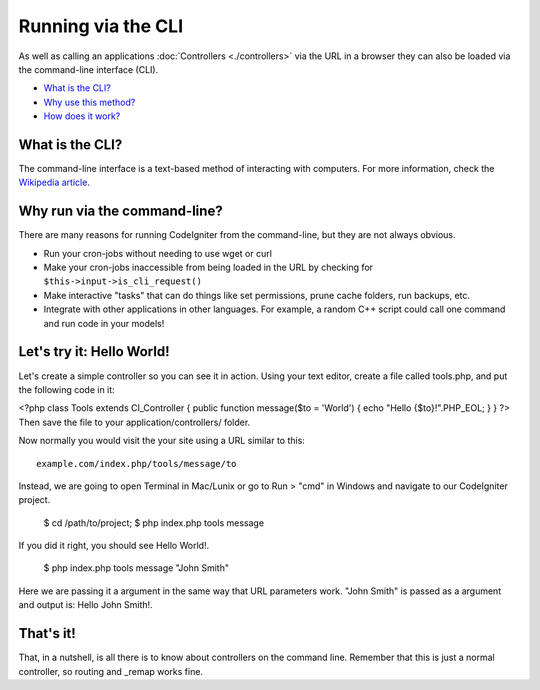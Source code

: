 ###################
Running via the CLI
###################

As well as calling an applications :doc:`Controllers <./controllers>`
via the URL in a browser they can also be loaded via the command-line
interface (CLI).

-  `What is the CLI? <#what>`_
-  `Why use this method? <#why>`_
-  `How does it work? <#how>`_

What is the CLI?
================

The command-line interface is a text-based method of interacting with
computers. For more information, check the `Wikipedia
article <http://en.wikipedia.org/wiki/Command-line_interface>`_.

Why run via the command-line?
=============================

There are many reasons for running CodeIgniter from the command-line,
but they are not always obvious.

-  Run your cron-jobs without needing to use wget or curl
-  Make your cron-jobs inaccessible from being loaded in the URL by
   checking for ``$this->input->is_cli_request()``
-  Make interactive "tasks" that can do things like set permissions,
   prune cache folders, run backups, etc.
-  Integrate with other applications in other languages. For example, a
   random C++ script could call one command and run code in your models!

Let's try it: Hello World!
==========================

Let's create a simple controller so you can see it in action. Using your
text editor, create a file called tools.php, and put the following code
in it:

<?php class Tools extends CI_Controller { public function message($to =
'World') { echo "Hello {$to}!".PHP_EOL; } } ?>
Then save the file to your application/controllers/ folder.

Now normally you would visit the your site using a URL similar to this::

	example.com/index.php/tools/message/to

Instead, we are going to open Terminal in Mac/Lunix or go to Run > "cmd"
in Windows and navigate to our CodeIgniter project.

	$ cd /path/to/project;
	$ php index.php tools message

If you did it right, you should see Hello World!.

	$ php index.php tools message "John Smith"

Here we are passing it a argument in the same way that URL parameters
work. "John Smith" is passed as a argument and output is: Hello John
Smith!.

That's it!
==========

That, in a nutshell, is all there is to know about controllers on the
command line. Remember that this is just a normal controller, so routing
and _remap works fine.
